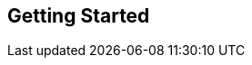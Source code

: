 Getting Started
---------------
//
// Local Variables:
// linked-buffer-init: linked-buffer-wing-init
// End:
//
